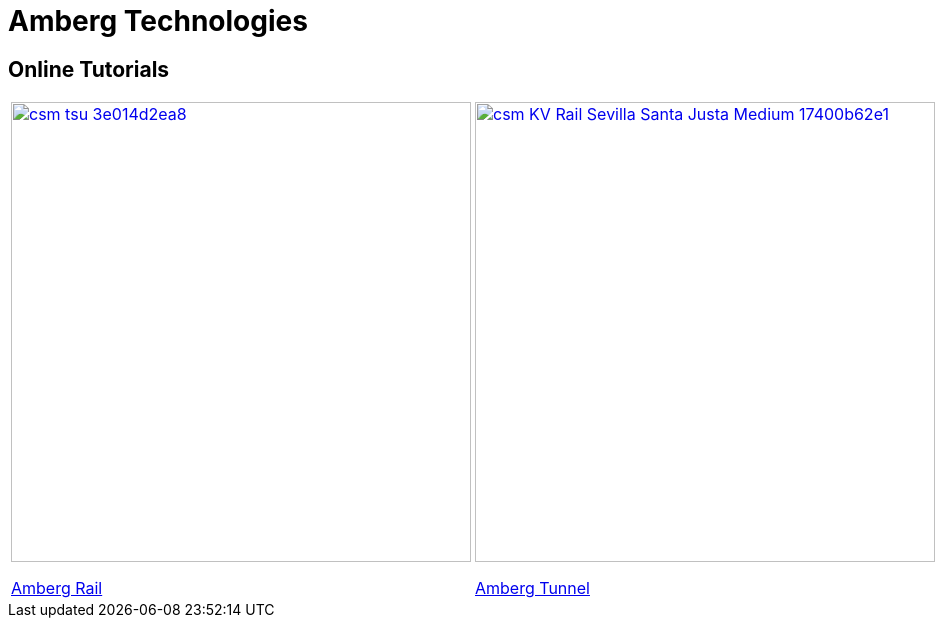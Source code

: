 = Amberg Technologies

== Online Tutorials

|===
a|image::images/csm_tsu_3e014d2ea8.jpg[link=/OnlineManuals/AmbergRail/AmbergRail.html, 460]
<</OnlineManuals/AmbergRail/AmbergRail.adoc#, Amberg Rail>> a|image::images/csm_KV_Rail_Sevilla_Santa_Justa_Medium_17400b62e1.jpg[link=/OnlineManuals/AmbergTunnel/AmbergTunnel.html, 460] 
<</OnlineManuals/AmbergTunnel/AmbergTunnel.adoc#, Amberg Tunnel>>
|===